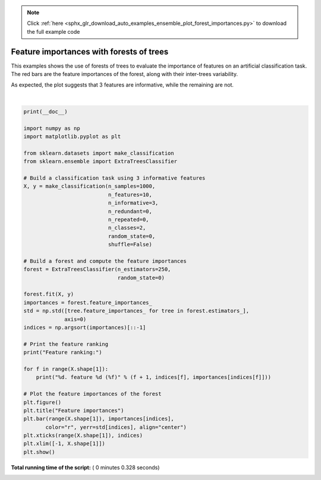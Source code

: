 .. note::
    :class: sphx-glr-download-link-note

    Click :ref:`here <sphx_glr_download_auto_examples_ensemble_plot_forest_importances.py>` to download the full example code
.. rst-class:: sphx-glr-example-title

.. _sphx_glr_auto_examples_ensemble_plot_forest_importances.py:


=========================================
Feature importances with forests of trees
=========================================

This examples shows the use of forests of trees to evaluate the importance of
features on an artificial classification task. The red bars are the feature
importances of the forest, along with their inter-trees variability.

As expected, the plot suggests that 3 features are informative, while the
remaining are not.




.. image:: /auto_examples/ensemble/images/sphx_glr_plot_forest_importances_001.png
    :class: sphx-glr-single-img


.. rst-class:: sphx-glr-script-out

 Out:

 .. code-block:: none

    Feature ranking:
    1. feature 1 (0.295902)
    2. feature 2 (0.208351)
    3. feature 0 (0.177632)
    4. feature 3 (0.047121)
    5. feature 6 (0.046303)
    6. feature 8 (0.046013)
    7. feature 7 (0.045575)
    8. feature 4 (0.044614)
    9. feature 9 (0.044577)
    10. feature 5 (0.043912)




|


.. code-block:: python

    print(__doc__)

    import numpy as np
    import matplotlib.pyplot as plt

    from sklearn.datasets import make_classification
    from sklearn.ensemble import ExtraTreesClassifier

    # Build a classification task using 3 informative features
    X, y = make_classification(n_samples=1000,
                               n_features=10,
                               n_informative=3,
                               n_redundant=0,
                               n_repeated=0,
                               n_classes=2,
                               random_state=0,
                               shuffle=False)

    # Build a forest and compute the feature importances
    forest = ExtraTreesClassifier(n_estimators=250,
                                  random_state=0)

    forest.fit(X, y)
    importances = forest.feature_importances_
    std = np.std([tree.feature_importances_ for tree in forest.estimators_],
                 axis=0)
    indices = np.argsort(importances)[::-1]

    # Print the feature ranking
    print("Feature ranking:")

    for f in range(X.shape[1]):
        print("%d. feature %d (%f)" % (f + 1, indices[f], importances[indices[f]]))

    # Plot the feature importances of the forest
    plt.figure()
    plt.title("Feature importances")
    plt.bar(range(X.shape[1]), importances[indices],
           color="r", yerr=std[indices], align="center")
    plt.xticks(range(X.shape[1]), indices)
    plt.xlim([-1, X.shape[1]])
    plt.show()

**Total running time of the script:** ( 0 minutes  0.328 seconds)


.. _sphx_glr_download_auto_examples_ensemble_plot_forest_importances.py:


.. only :: html

 .. container:: sphx-glr-footer
    :class: sphx-glr-footer-example



  .. container:: sphx-glr-download

     :download:`Download Python source code: plot_forest_importances.py <plot_forest_importances.py>`



  .. container:: sphx-glr-download

     :download:`Download Jupyter notebook: plot_forest_importances.ipynb <plot_forest_importances.ipynb>`


.. only:: html

 .. rst-class:: sphx-glr-signature

    `Gallery generated by Sphinx-Gallery <https://sphinx-gallery.readthedocs.io>`_
